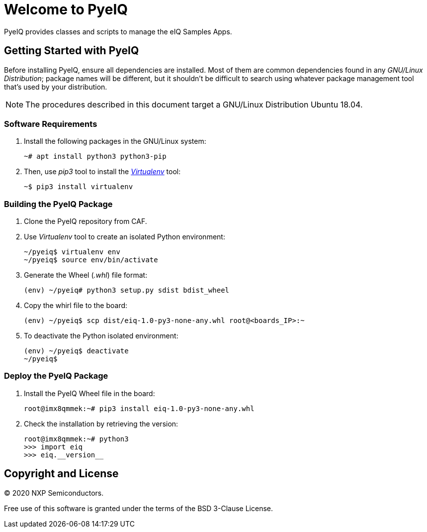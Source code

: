 = Welcome to PyeIQ

PyeIQ provides classes and scripts to manage the eIQ Samples Apps.

== Getting Started with PyeIQ

Before installing PyeIQ, ensure all dependencies are installed. Most of them are
common dependencies found in any _GNU/Linux Distribution_; package names will be
different, but it shouldn't be difficult to search using whatever package management
tool that's used by your distribution.

[NOTE]
====
The procedures described in this document target a GNU/Linux Distribution Ubuntu 18.04.
====

=== Software Requirements

. Install the following packages in the GNU/Linux system:
+
[source,console]
----
~# apt install python3 python3-pip
----
+
. Then, use _pip3_ tool to install the https://virtualenv.pypa.io/en/latest/[_Virtualenv_] tool:
+
[source,console]
----
~$ pip3 install virtualenv
----

=== Building the PyeIQ Package

. Clone the PyeIQ repository from CAF.
+
. Use _Virtualenv_ tool to create an isolated Python environment:
+
[source,console]
----
~/pyeiq$ virtualenv env
~/pyeiq$ source env/bin/activate
----
+
. Generate the Wheel (_.whl_) file format:
+
[source,console]
----
(env) ~/pyeiq# python3 setup.py sdist bdist_wheel
----
+
. Copy the whirl file to the board:
+
[source,console]
----
(env) ~/pyeiq$ scp dist/eiq-1.0-py3-none-any.whl root@<boards_IP>:~
----
+
. To deactivate the Python isolated environment:
+
[source,console]
----
(env) ~/pyeiq$ deactivate
~/pyeiq$
----

=== Deploy the PyeIQ Package

. Install the PyeIQ Wheel file in the board:
+
[source,console]
----
root@imx8qmmek:~# pip3 install eiq-1.0-py3-none-any.whl
----
+
. Check the installation by retrieving the version:
+
[source,console]
----
root@imx8qmmek:~# python3
>>> import eiq
>>> eiq.__version__
----


== Copyright and License

© 2020 NXP Semiconductors.

Free use of this software is granted under the terms of the BSD 3-Clause License.


